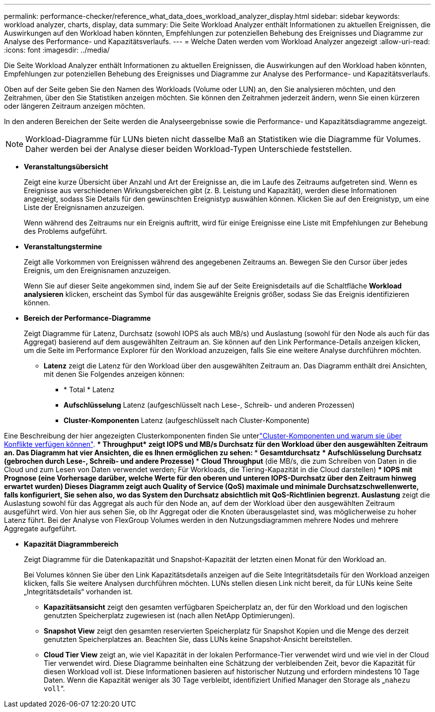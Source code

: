 ---
permalink: performance-checker/reference_what_data_does_workload_analyzer_display.html 
sidebar: sidebar 
keywords: workload analyzer, charts, display, data 
summary: Die Seite Workload Analyzer enthält Informationen zu aktuellen Ereignissen, die Auswirkungen auf den Workload haben könnten, Empfehlungen zur potenziellen Behebung des Ereignisses und Diagramme zur Analyse des Performance- und Kapazitätsverlaufs. 
---
= Welche Daten werden vom Workload Analyzer angezeigt
:allow-uri-read: 
:icons: font
:imagesdir: ../media/


[role="lead"]
Die Seite Workload Analyzer enthält Informationen zu aktuellen Ereignissen, die Auswirkungen auf den Workload haben könnten, Empfehlungen zur potenziellen Behebung des Ereignisses und Diagramme zur Analyse des Performance- und Kapazitätsverlaufs.

Oben auf der Seite geben Sie den Namen des Workloads (Volume oder LUN) an, den Sie analysieren möchten, und den Zeitrahmen, über den Sie Statistiken anzeigen möchten. Sie können den Zeitrahmen jederzeit ändern, wenn Sie einen kürzeren oder längeren Zeitraum anzeigen möchten.

In den anderen Bereichen der Seite werden die Analyseergebnisse sowie die Performance- und Kapazitätsdiagramme angezeigt.

[NOTE]
====
Workload-Diagramme für LUNs bieten nicht dasselbe Maß an Statistiken wie die Diagramme für Volumes. Daher werden bei der Analyse dieser beiden Workload-Typen Unterschiede feststellen.

====
* *Veranstaltungsübersicht*
+
Zeigt eine kurze Übersicht über Anzahl und Art der Ereignisse an, die im Laufe des Zeitraums aufgetreten sind. Wenn es Ereignisse aus verschiedenen Wirkungsbereichen gibt (z. B. Leistung und Kapazität), werden diese Informationen angezeigt, sodass Sie Details für den gewünschten Ereignistyp auswählen können. Klicken Sie auf den Ereignistyp, um eine Liste der Ereignisnamen anzuzeigen.

+
Wenn während des Zeitraums nur ein Ereignis auftritt, wird für einige Ereignisse eine Liste mit Empfehlungen zur Behebung des Problems aufgeführt.

* *Veranstaltungstermine*
+
Zeigt alle Vorkommen von Ereignissen während des angegebenen Zeitraums an. Bewegen Sie den Cursor über jedes Ereignis, um den Ereignisnamen anzuzeigen.

+
Wenn Sie auf dieser Seite angekommen sind, indem Sie auf der Seite Ereignisdetails auf die Schaltfläche *Workload analysieren* klicken, erscheint das Symbol für das ausgewählte Ereignis größer, sodass Sie das Ereignis identifizieren können.

* *Bereich der Performance-Diagramme*
+
Zeigt Diagramme für Latenz, Durchsatz (sowohl IOPS als auch MB/s) und Auslastung (sowohl für den Node als auch für das Aggregat) basierend auf dem ausgewählten Zeitraum an. Sie können auf den Link Performance-Details anzeigen klicken, um die Seite im Performance Explorer für den Workload anzuzeigen, falls Sie eine weitere Analyse durchführen möchten.

+
** *Latenz* zeigt die Latenz für den Workload über den ausgewählten Zeitraum an. Das Diagramm enthält drei Ansichten, mit denen Sie Folgendes anzeigen können:
+
*** * Total * Latenz
*** *Aufschlüsselung* Latenz (aufgeschlüsselt nach Lese-, Schreib- und anderen Prozessen)
*** *Cluster-Komponenten* Latenz (aufgeschlüsselt nach Cluster-Komponente)






Eine Beschreibung der hier angezeigten Clusterkomponenten finden Sie unterlink:concept_cluster_components_and_why_they_can_be_in_contention.html["Cluster-Komponenten und warum sie über Konflikte verfügen können"]. ** * Throughput* zeigt IOPS und MB/s Durchsatz für den Workload über den ausgewählten Zeitraum an. Das Diagramm hat vier Ansichten, die es Ihnen ermöglichen zu sehen: *** *Gesamtdurchsatz* *** *Aufschlüsselung* Durchsatz (gebrochen durch Lese-, Schreib- und andere Prozesse) *** *Cloud Throughput* (die MB/s, die zum Schreiben von Daten in die Cloud und zum Lesen von Daten verwendet werden; Für Workloads, die Tiering-Kapazität in die Cloud darstellen) *** *IOPS mit Prognose* (eine Vorhersage darüber, welche Werte für den oberen und unteren IOPS-Durchsatz über den Zeitraum hinweg erwartet wurden) Dieses Diagramm zeigt auch Quality of Service (QoS) maximale und minimale Durchsatzschwellenwerte, falls konfiguriert, Sie sehen also, wo das System den Durchsatz absichtlich mit QoS-Richtlinien begrenzt. ** *Auslastung* zeigt die Auslastung sowohl für das Aggregat als auch für den Node an, auf dem der Workload über den ausgewählten Zeitraum ausgeführt wird. Von hier aus sehen Sie, ob Ihr Aggregat oder die Knoten überausgelastet sind, was möglicherweise zu hoher Latenz führt. Bei der Analyse von FlexGroup Volumes werden in den Nutzungsdiagrammen mehrere Nodes und mehrere Aggregate aufgeführt.

* *Kapazität Diagrammbereich*
+
Zeigt Diagramme für die Datenkapazität und Snapshot-Kapazität der letzten einen Monat für den Workload an.

+
Bei Volumes können Sie über den Link Kapazitätsdetails anzeigen auf die Seite Integritätsdetails für den Workload anzeigen klicken, falls Sie weitere Analysen durchführen möchten. LUNs stellen diesen Link nicht bereit, da für LUNs keine Seite „Integritätsdetails“ vorhanden ist.

+
** *Kapazitätsansicht* zeigt den gesamten verfügbaren Speicherplatz an, der für den Workload und den logischen genutzten Speicherplatz zugewiesen ist (nach allen NetApp Optimierungen).
** *Snapshot View* zeigt den gesamten reservierten Speicherplatz für Snapshot Kopien und die Menge des derzeit genutzten Speicherplatzes an. Beachten Sie, dass LUNs keine Snapshot-Ansicht bereitstellen.
** *Cloud Tier View* zeigt an, wie viel Kapazität in der lokalen Performance-Tier verwendet wird und wie viel in der Cloud Tier verwendet wird. Diese Diagramme beinhalten eine Schätzung der verbleibenden Zeit, bevor die Kapazität für diesen Workload voll ist. Diese Informationen basieren auf historischer Nutzung und erfordern mindestens 10 Tage Daten. Wenn die Kapazität weniger als 30 Tage verbleibt, identifiziert Unified Manager den Storage als „`nahezu voll`“.



